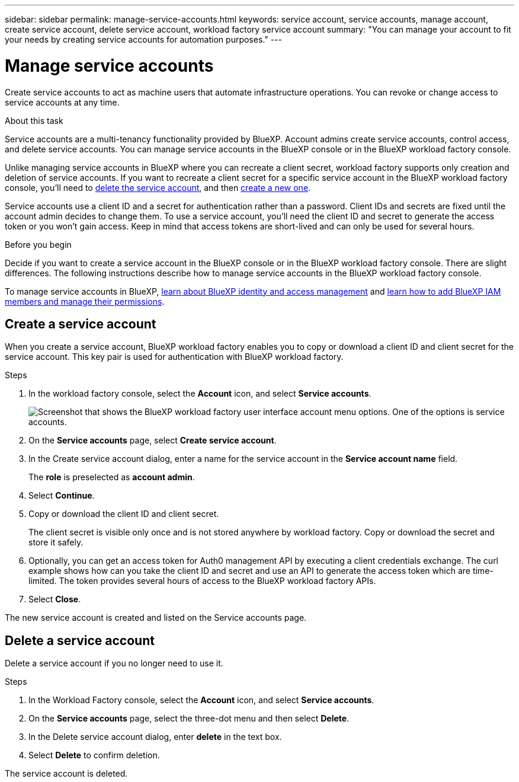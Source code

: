 ---
sidebar: sidebar
permalink: manage-service-accounts.html
keywords: service account, service accounts, manage account, create service account, delete service account, workload factory service account
summary: "You can manage your account to fit your needs by creating service accounts for automation purposes."
---

= Manage service accounts
:hardbreaks:
:nofooter:
:icons: font
:linkattrs:
:imagesdir: ./media/

[.lead]
Create service accounts to act as machine users that automate infrastructure operations. You can revoke or change access to service accounts at any time.

.About this task

Service accounts are a multi-tenancy functionality provided by BlueXP. Account admins create service accounts, control access, and delete service accounts. You can manage service accounts in the BlueXP console or in the BlueXP workload factory console. 

Unlike managing service accounts in BlueXP where you can recreate a client secret, workload factory supports only creation and deletion of service accounts. If you want to recreate a client secret for a specific service account in the BlueXP workload factory console, you'll need to <<Delete a service account,delete the service account>>, and then <<Create a service account,create a new one>>. 

Service accounts use a client ID and a secret for authentication rather than a password. Client IDs and secrets are fixed until the account admin decides to change them. To use a service account, you'll need the client ID and secret to generate the access token or you won't gain access. Keep in mind that access tokens are short-lived and can only be used for several hours. 

.Before you begin
Decide if you want to create a service account in the BlueXP console or in the BlueXP workload factory console. There are slight differences. The following instructions describe how to manage service accounts in the BlueXP workload factory console. 

To manage service accounts in BlueXP, link:https://docs.netapp.com/us-en/bluexp-setup-admin/concept-identity-and-access-management.html#how-bluexp-iam-works[learn about BlueXP identity and access management^] and link:https://docs.netapp.com/us-en/bluexp-setup-admin/task-iam-manage-members-permissions.html[learn how to add BlueXP IAM members and manage their permissions^]. 

== Create a service account
When you create a service account, BlueXP workload factory enables you to copy or download a client ID and client secret for the service account. This key pair is used for authentication with BlueXP workload factory. 

.Steps
. In the workload factory console, select the *Account* icon, and select *Service accounts*.
+
image:screenshot-service-account.png["Screenshot that shows the BlueXP workload factory user interface account menu options. One of the options is service accounts."]

. On the *Service accounts* page, select *Create service account*. 

. In the Create service account dialog, enter a name for the service account in the *Service account name* field. 
+
The *role* is preselected as *account admin*. 

. Select *Continue*. 

. Copy or download the client ID and client secret.
+
The client secret is visible only once and is not stored anywhere by workload factory. Copy or download the secret and store it safely.

. Optionally, you can get an access token for Auth0 management API by executing a client credentials exchange. The curl example shows how can you take the client ID and secret and use an API to generate the access token which are time-limited. The token provides several hours of access to the BlueXP workload factory APIs.

. Select *Close*. 

The new service account is created and listed on the Service accounts page. 

== Delete a service account
Delete a service account if you no longer need to use it.

.Steps

. In the Workload Factory console, select the *Account* icon, and select *Service accounts*.

. On the *Service accounts* page, select the three-dot menu and then select *Delete*. 

. In the Delete service account dialog, enter *delete* in the text box. 

. Select *Delete* to confirm deletion. 

The service account is deleted. 
